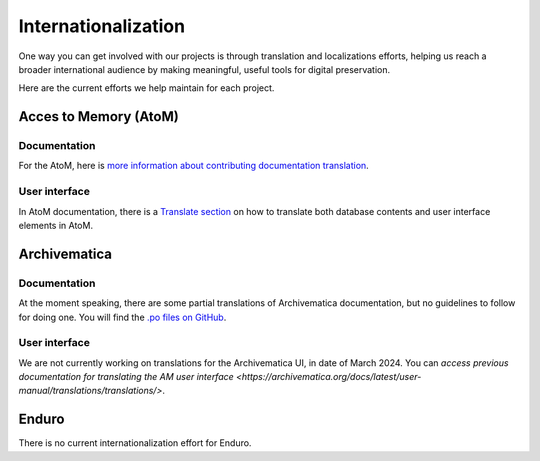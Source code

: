 Internationalization
====================

One way you can get involved with our projects is through translation and localizations efforts, helping us reach a broader international audience by making meaningful, useful tools for digital preservation.

Here are the current efforts we help maintain for each project.

Acces to Memory (AtoM)
----------------------

Documentation
_____________

For the AtoM, here is `more information about contributing documentation translation <https://wiki.accesstomemory.org/wiki/Resources/Documentation/Contribute#Contribute_documentation_translations>`__.

User interface
______________

In AtoM documentation, there is a `Translate section <https://accesstomemory.org/docs/latest/#translate>`__ on how to translate both database contents and user interface elements in AtoM.

Archivematica
-------------

Documentation
_____________

At the moment speaking, there are some partial translations of Archivematica documentation, but no guidelines to follow for doing one. You will find the `.po files on GitHub <https://github.com/artefactual/archivematica-docs/tree/1.16/locale>`__.

User interface
______________

We are not currently working on translations for the Archivematica UI, in date of March 2024. You can `access previous documentation for translating the AM user interface <https://archivematica.org/docs/latest/user-manual/translations/translations/>`.


Enduro
------

There is no current internationalization effort for Enduro.


